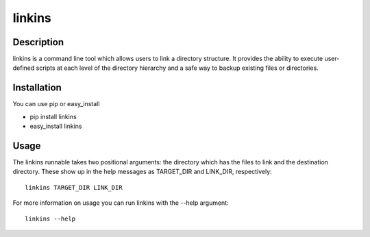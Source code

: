 =======
linkins
=======

Description
===========

linkins is a command line tool which allows users to link a directory
structure. It provides the ability to execute user-defined scripts at
each level of the directory hierarchy and a safe way to backup
existing files or directories.

Installation
============

You can use pip or easy_install

- pip install linkins
- easy_install linkins

Usage
=====

The linkins runnable takes two positional arguments: the directory which has the files to link and the destination directory. These show up in the help messages as TARGET_DIR and LINK_DIR, respectively::

    linkins TARGET_DIR LINK_DIR

For more information on usage you can run linkins with the --help argument::

    linkins --help
